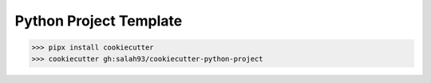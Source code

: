 Python Project Template
-------------------

.. -code-begin-

.. code-block:: bash

   >>> pipx install cookiecutter
   >>> cookiecutter gh:salah93/cookiecutter-python-project
